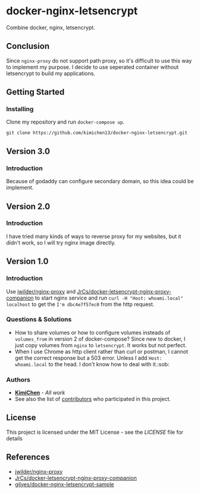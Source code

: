 * docker-nginx-letsencrypt

Combine docker, nginx, letsencrypt.

** Conclusion

   Since ~nginx-proxy~ do not support path proxy, so it's difficult to use this way to implement my purpose.
   I decide to use seperated container without letsencrypt to build my applications.

** Getting Started

*** Installing

    Clone my repository and run ~docker-compose up~.
    
    #+BEGIN_SRC shell
     git clone https://github.com/kimichen13/docker-nginx-letsencrypt.git
    #+END_SRC

** Version 3.0

*** Introduction

    Because of godaddy can configure secondary domain, so this idea could be implement.

** Version 2.0

*** Introduction

    I have tried many kinds of ways to reverse proxy for my websites, but it didn't work, so I will try nginx image directly.

** Version 1.0

*** Introduction

    Use [[https://github.com/jwilder/nginx-proxy][jwilder/nginx-proxy]] and [[https://github.com/JrCs/docker-letsencrypt-nginx-proxy-companion][JrCs/docker-letsencrypt-nginx-proxy-companion]] to start nginx service and run ~curl -H "Host: whoami.local" localhost~ to get the ~I'm dbc4e7f57ec0~ from the http request.

*** Questions & Solutions

    - How to share volumes or how to configure volumes insteads of ~volumes_from~ in version 2 of docker-compose? Since new to docker, I just copy volumes from ~nginx~ to ~letsencrypt~. It works but not perfect.
    - When I use Chrome as http client rather than curl or postman, I cannot get the correct response but a 503 error. Unless I add ~Host: whoami.local~ to the head. I don't know how to deal with it.:sob:
     
*** Authors

    - *[[https://github.com/kimichen13][KimiChen]]* - /All work/
    - See also the list of [[https://github.com/kimichen13/docker-nginx-letsencrypt/graphs/contributors][contributors]] who participated in this project.

** License

   This project is licensed under the MIT License - see the [[LICENSE][LICENSE]] file for details

** References

   - [[https://github.com/jwilder/nginx-proxy][jwilder/nginx-proxy]]
   - [[https://github.com/JrCs/docker-letsencrypt-nginx-proxy-companion][JrCs/docker-letsencrypt-nginx-proxy-companion]]
   - [[https://github.com/gilyes/docker-nginx-letsencrypt-sample][gilyes/docker-nginx-letsencrypt-sample]]
